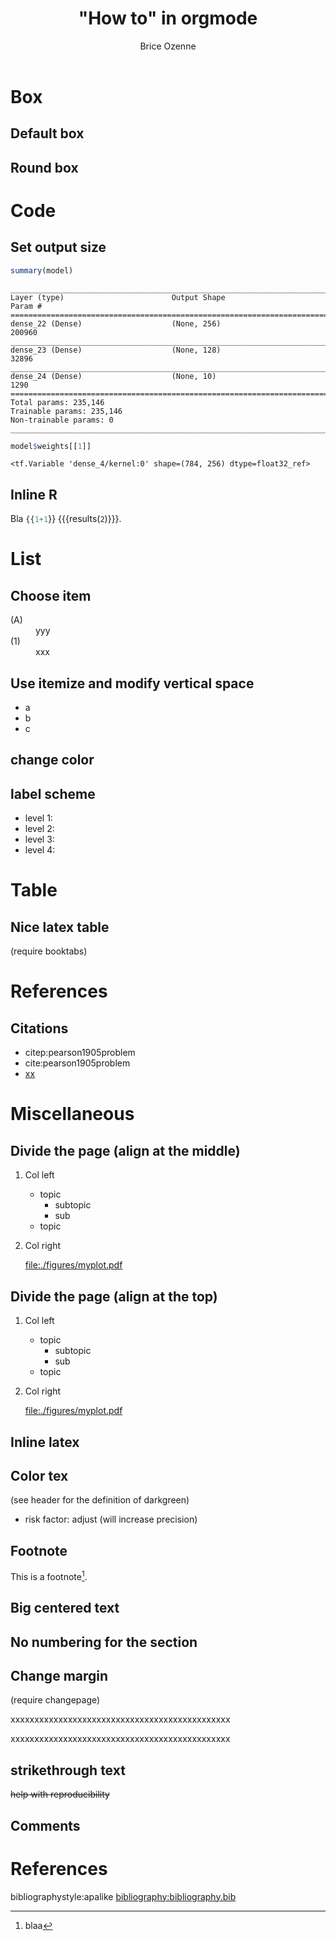 #+TITLE: "How to" in orgmode
#+Author: Brice Ozenne

* Box

** Default box

#+BEGIN_EXPORT latex
\begin{block}{Nested models}
	Consider two models $ \mathcal{M}_0 $ and $ \mathcal{M} $
\end{block}
#+END_EXPORT

** Round box 
# http://mcclinews.free.fr/latex/introbeamer/elements_contenu.html

#+BEGIN_EXPORT latex
\setbeamercolor{block title example}{fg=black,bg=lightgray}
\setbeamercolor{block body example}{fg=white,bg=gray}
\setbeamercolor{block body}{fg=white,bg=blue!60}

\begin{block}{}
	The \texttt{beamercolorbox} environment!
\end{block}

\begin{exampleblock}{block title}
	Box type \texttt{beamerboxesrounded}
	
	with shadow.
	
	Different colours are possible for the header and box contents. \ldots
\end{exampleblock}

\setbeamertemplate{blocks}[rounded][shadow=true]
\begin{example}
	Box type \texttt{beamerboxesrounded}
	
	with shadow.
	
	Different colours are possible for the header and box contents. \ldots
\end{example}
#+END_EXPORT

* Code

** Set output size

#+BEGIN_SRC R :exports both :results output :session *R* :cache no
summary(model)
#+END_SRC


#+LaTeX: {
#+LaTeX: \RecustomVerbatimEnvironment{verbatim}{Verbatim}{fontsize=\scriptsize,formatcom = {\color[rgb]{0.5,0,0}}}

#+RESULTS:
#+begin_example
________________________________________________________________________________
Layer (type)                        Output Shape                    Param #     
================================================================================
dense_22 (Dense)                    (None, 256)                     200960      
________________________________________________________________________________
dense_23 (Dense)                    (None, 128)                     32896       
________________________________________________________________________________
dense_24 (Dense)                    (None, 10)                      1290        
================================================================================
Total params: 235,146
Trainable params: 235,146
Non-trainable params: 0
________________________________________________________________________________
#+end_example

#+LaTeX: }

#+BEGIN_SRC R :exports both :results output :session *R* :cache no
model$weights[[1]]
#+END_SRC

#+LaTeX: {
#+LaTeX: \RecustomVerbatimEnvironment{verbatim}{Verbatim}{fontsize=\scriptsize,formatcom = {\color[rgb]{0.5,0,0}}}

#+RESULTS:
: <tf.Variable 'dense_4/kernel:0' shape=(784, 256) dtype=float32_ref>

#+LaTeX: }
** Inline R

#+BEGIN_SRC lisp :exports none
(setq org-babel-inline-result-wrap "%s")
#+END_SRC

Bla src_R{{{1+1}}} {{{results(=2=)}}}.

* List

** Choose item
- (A) :: yyy
- (1) :: xxx

** Use itemize and modify vertical space

#+ATTR_LATEX: :environment itemize
#+ATTR_LATEX: :options [label={-},topsep=0pt,itemsep=0mm] 
- a
- b
- c

# # \newenvironment{tightEnumerate}{
# # \begin{enumerate}
# #  \setlength{\itemsep}{0pt}
# #  \setlength{\parskip}{0pt}
# #  \setlength{\parsep}{0pt}
# # }{\end{enumerate}}

** change color
# #+latex_header:  \newenvironment{conenv}{\only{\setbeamercolor{local structure}{fg=gray}}}{}
# #+begin_export latex
# \begin{itemize}
# \item<con@1-> \textcolor{gray}{any dementia (including Alzheimer's) }
# \end{itemize}
# #+end_export

** label scheme
- level 1: \textbullet
- level 2: \textendash
- level 3: \textasteriskcentered
- level 4: \textperiodcentered
  
* Table

** Nice latex table
(require booktabs)

#+BEGIN_EXPORT latex
\begin{table}
\begin{tabular}{lll}
\toprule
A  & \textcolor{orange}{B} & \textcolor{blue}{C} \\
D & (n=282)  & (n=280) \\
\midrule
Grade 1 & 48 (17\%)  & 69 (24.6\%) \\
Grade 2 & 118 (41.8\%)  & 89 (31.5\%) \\
Grade 3 & 72 (25.5\%)  & 47 (16.8\%) \\
Grade 4 & 11 (3.9\%) & 6 (2.1\%) \\
Grade 5 & 4 (1.4\%)  & 3 (1.1\%) \\
\bottomrule
\end{tabular}
\end{table}
#+END_EXPORT

* References

** Citations

 - citep:pearson1905problem
 - cite:pearson1905problem
 - [[citep:pearson1905problem][xx]]
#+LaTeX: \cite[p.~150]{pearson1905problem}

* Miscellaneous

** Divide the page (align at the middle)
# https://stackoverflow.com/questions/23388929/emacs-org-mode-to-beamer-how-to-do-multicolumn-text
# use [T] for graphics
*** Col left                                                        
   :PROPERTIES:
   :BEAMER_col: 0.45
   :END:

- topic
    - subtopic
    - sub
- topic

*** Col right                                                       
   :PROPERTIES:
   :BEAMER_col: 0.45
   :END:

[[file:./figures/myplot.pdf]]

** Divide the page (align at the top)
# https://stackoverflow.com/questions/23388929/emacs-org-mode-to-beamer-how-to-do-multicolumn-text
# use [T] for graphics
*** Col left                                                        
   :PROPERTIES:
   :BEAMER_col: 0.45
   :BEAMER_opt: [t]
   :END:

- topic
    - subtopic
    - sub
- topic

*** Col right                                                       
   :PROPERTIES:
   :BEAMER_col: 0.45
   :BEAMER_opt: [T]
   :END:

[[file:./figures/myplot.pdf]]

** Inline latex
@@latex:any arbitrary LaTeX code@@

** Color tex
(see header for the definition of darkgreen)
- \textcolor{\darkgreen}{risk factor}: adjust (will increase precision)

** Footnote
This is a footnote[fn:1].

[fn:1] blaa
** Big centered text

#+BEGIN_EXPORT latex
\vfill

\begin{center}
\Huge Quiz
\end{center}

\vfill
#+END_EXPORT

** No numbering for the section
:PROPERTIES:  
:UNNUMBERED: t  
:END:  
** Change margin

(require changepage)
#+LaTeX: \begin{adjustwidth}{-1em}{-1em}
xxxxxxxxxxxxxxxxxxxxxxxxxxxxxxxxxxxxxxxxxxxxxx
#+LaTeX: \end{adjustwidth}
#+LaTeX: \begin{adjustwidth}{-3em}{-3em}
xxxxxxxxxxxxxxxxxxxxxxxxxxxxxxxxxxxxxxxxxxxxxx
#+LaTeX: \end{adjustwidth}
** strikethrough text

+help with reproducibility+

** Figure :noexport:
#+BEGIN_EXPORT latex
\begin{figure}
\centering
\includegraphics[trim = 0mm 0mm 0mm 0mm, clip,width=\textwidth]{figures/xxx}
\end{figure}
#+END_EXPORT
# trim={<left> <lower> <right> <upper>}
** Comments
# \usepackage{todonotes}
# \setlength{\marginparwidth}{3cm}
# \geometry{top=1cm,left=1cm,right=4cm}
* References
:PROPERTIES:
:BEAMER_OPT: fragile,allowframebreaks
:END:  

#+LaTeX: \begingroup
#+LaTeX: \renewcommand{\section}[2]{}
bibliographystyle:apalike
[[bibliography:bibliography.bib]]
# help: https://gking.harvard.edu/files/natnotes2.pdf
#+LaTeX: \endgroup


* CONFIG :noexport:
#+LANGUAGE:  en
#+startup: beamer
#+LaTeX_CLASS: beamer
#+LaTeX_class_options: [table] 
#+LaTeX_HEADER: \subtitle{}
#+LaTeX_HEADER: \setbeamertemplate{footline}[frame number]
#+LaTeX_HEADER: \setbeamertemplate{navigation symbols}{}
#+OPTIONS:   title:t author:t toc:nil todo:nil
#+OPTIONS:   H:2 num:t 
#+OPTIONS:   TeX:t LaTeX:t

#+LATEX_HEADER: %
#+LATEX_HEADER: %%%% specifications %%%%
#+LATEX_HEADER: %

** Latex command
#+LATEX_HEADER: \usepackage{ifthen}
#+LATEX_HEADER: \usepackage{xifthen}
#+LATEX_HEADER: \usepackage{xargs}
#+LATEX_HEADER: \usepackage{xspace}

#+LATEX_HEADER: \newcommand\Rlogo{\textbf{\textsf{R}}\xspace} % 

** Notations

** Code
# Documentation at https://org-babel.readthedocs.io/en/latest/header-args/#results
# :tangle (yes/no/filename) extract source code with org-babel-tangle-file, see http://orgmode.org/manual/Extracting-source-code.html 
# :cache (yes/no)
# :eval (yes/no/never)
# :results (value/output/silent/graphics/raw/latex)
# :export (code/results/none/both)
#+PROPERTY: header-args :session *R* :tangle yes :cache no ## extra argument need to be on the same line as :session *R*

# Code display:
#+LATEX_HEADER: \RequirePackage{fancyvrb}
#+LATEX_HEADER: \DefineVerbatimEnvironment{verbatim}{Verbatim}{fontsize=\small,formatcom = {\color[rgb]{0.5,0,0}}}

# ## change font size input
# ## #+ATTR_LATEX: :options basicstyle=\ttfamily\scriptsize
# ## change font size output
# ## \RecustomVerbatimEnvironment{verbatim}{Verbatim}{fontsize=\tiny,formatcom = {\color[rgb]{0.5,0,0}}}

** List
#+LaTeX_HEADER: \RequirePackage{enumitem}

** Display 
#+LATEX_HEADER: \RequirePackage{colortbl} % arrayrulecolor to mix colors

# ## valid and cross symbols
#+LaTeX_HEADER: \RequirePackage{pifont}
#+LaTeX_HEADER: \RequirePackage{relsize}
#+LaTeX_HEADER: \newcommand{\Cross}{{\raisebox{-0.5ex}%
#+LaTeX_HEADER:		{\relsize{1.5}\ding{56}}}\hspace{1pt} }
#+LaTeX_HEADER: \newcommand{\Valid}{{\raisebox{-0.5ex}%
#+LaTeX_HEADER:		{\relsize{1.5}\ding{52}}}\hspace{1pt} }
#+LaTeX_HEADER: \newcommand{\CrossR}{ \textcolor{red}{\Cross} }
#+LaTeX_HEADER: \newcommand{\ValidV}{ \textcolor{green}{\Valid} }

# ## warning symbol
#+LaTeX_HEADER: \usepackage{stackengine}
#+LaTeX_HEADER: \usepackage{scalerel}
#+LaTeX_HEADER: \newcommand\Warning[1][3ex]{%
#+LaTeX_HEADER:   \renewcommand\stacktype{L}%
#+LaTeX_HEADER:   \scaleto{\stackon[1.3pt]{\color{red}$\triangle$}{\tiny\bfseries !}}{#1}%
#+LaTeX_HEADER:   \xspace
#+LaTeX_HEADER: }

# ## margin
#+LATEX_HEADER: \usepackage{changepage}

** Table
#+LaTeX_HEADER: \usepackage{booktabs}

** Color
#+LaTeX_HEADER: \newcommand{\darkgreen}{green!50!black}

** Box
#+LaTeX_HEADER:\definecolor{purplebox1}{rgb}{0.84, 0.84, 0.9375}
#+LaTeX_HEADER:\definecolor{purplebox2}{rgb}{0.96, 0.96, 0.91}
#+LaTeX_HEADER:\newenvironment{blueblock}[1]{%
#+LaTeX_HEADER:	\setbeamercolor{block title}{bg=purplebox1,fg=title.fg}
#+LaTeX_HEADER:	\setbeamercolor{block body}{bg=purplebox2,fg=normal text.fg}
#+LaTeX_HEADER:	\begin{block}{#1}}{\end{block}}

** Lists
# # fix bug with beamer when specifying options for itemize
# #  https://tex.stackexchange.com/questions/24371/does-enumitem-conflict-with-beamer-for-lists/24491#24491
# #+LaTeX_HEADER: \usepackage{enumitem}
# #+LaTeX_HEADER: \setitemize{label=\usebeamerfont*{itemize item}%
# #+LaTeX_HEADER: \usebeamercolor[fg]{itemize item}
# #+LaTeX_HEADER: \usebeamertemplate{itemize item}}

** Image
#+LATEX_HEADER: \RequirePackage{epstopdf} % to be able to convert .eps to .pdf image files
#+LATEX_HEADER: \RequirePackage{capt-of} % 
#+LATEX_HEADER: \RequirePackage{caption} % newlines in graphics

*** Backup slides
#+LATEX_HEADER: \newcommand{\backupbegin}{
#+LATEX_HEADER:   \newcounter{finalframe}
#+LATEX_HEADER:   \setcounter{finalframe}{\value{framenumber}}
#+LATEX_HEADER: }
#+LATEX_HEADER: \newcommand{\backupend}{
#+LATEX_HEADER:   \setcounter{framenumber}{\value{finalframe}}
#+LATEX_HEADER:}

*** Footnotes
#+LaTeX_HEADER: \RequirePackage{hanging}
#+LaTeX_HEADER: \setbeamertemplate{footnote}{%
#+LaTeX_HEADER:   \hangpara{2em}{1}%
#+LaTeX_HEADER:   \makebox[2em][l]{\insertfootnotemark}\footnotesize\insertfootnotetext\par%
#+LaTeX_HEADER: } 

** Theme
#+BEAMER_THEME: Singapore [height=20pt]
